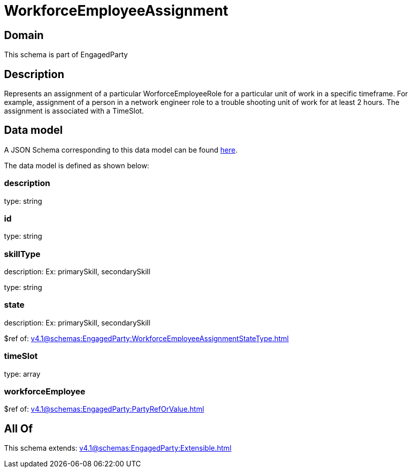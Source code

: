 = WorkforceEmployeeAssignment

[#domain]
== Domain

This schema is part of EngagedParty

[#description]
== Description

Represents an assignment of a particular WorforceEmployeeRole for a particular unit of work in a specific timeframe. For example, assignment of a person in a network engineer role to a trouble shooting unit of work for at least 2 hours. The assignment is associated with a TimeSlot.


[#data_model]
== Data model

A JSON Schema corresponding to this data model can be found https://tmforum.org[here].

The data model is defined as shown below:


=== description
type: string


=== id
type: string


=== skillType
description: Ex: primarySkill, secondarySkill

type: string


=== state
description: Ex: primarySkill, secondarySkill

$ref of: xref:v4.1@schemas:EngagedParty:WorkforceEmployeeAssignmentStateType.adoc[]


=== timeSlot
type: array


=== workforceEmployee
$ref of: xref:v4.1@schemas:EngagedParty:PartyRefOrValue.adoc[]


[#all_of]
== All Of

This schema extends: xref:v4.1@schemas:EngagedParty:Extensible.adoc[]
